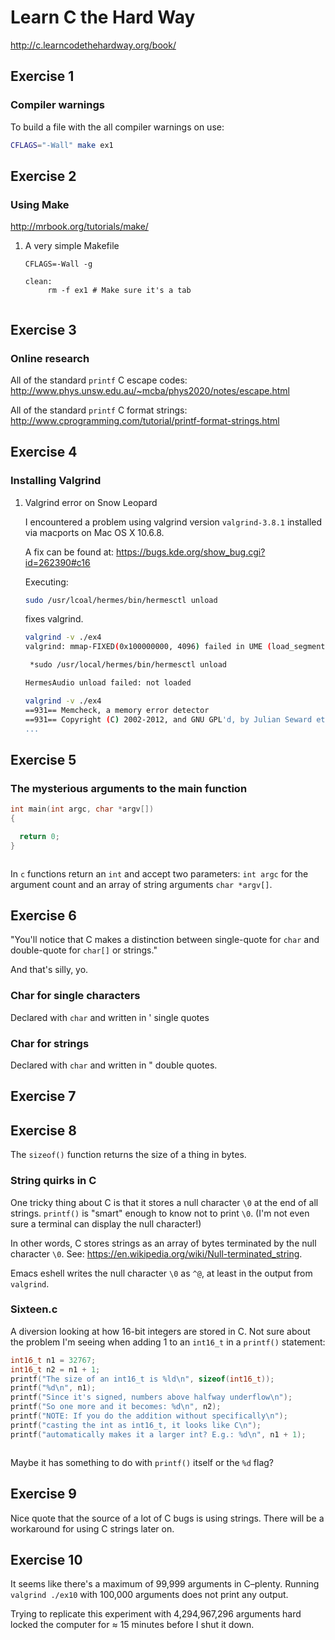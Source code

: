 #+options: num:nil toc:nil

* Learn C the Hard Way
[[http://c.learncodethehardway.org/book/]]
** Exercise 1
*** Compiler warnings
To build a file with the all compiler warnings on use:

#+BEGIN_SRC sh
  CFLAGS="-Wall" make ex1

#+END_SRC
** Exercise 2

*** Using Make
[[http://mrbook.org/tutorials/make/]]

**** A very simple Makefile

#+BEGIN_EXAMPLE
CFLAGS=-Wall -g

clean:
     rm -f ex1 # Make sure it's a tab

#+END_EXAMPLE

** Exercise 3
*** Online research
All of the standard =printf= C escape codes:
[[http://www.phys.unsw.edu.au/~mcba/phys2020/notes/escape.html]]


All of the standard =printf= C format strings:
[[http://www.cprogramming.com/tutorial/printf-format-strings.html]]
** Exercise 4
*** Installing Valgrind
**** Valgrind error on Snow Leopard

I encountered a problem using valgrind version =valgrind-3.8.1=
installed via macports on Mac OS X 10.6.8.

A fix can be found at:
[[https://bugs.kde.org/show_bug.cgi?id%3D262390#c16][https://bugs.kde.org/show_bug.cgi?id=262390#c16]]

Executing:
#+BEGIN_SRC sh
  sudo /usr/lcoal/hermes/bin/hermesctl unload

#+END_SRC

fixes valgrind.

#+BEGIN_SRC sh
  valgrind -v ./ex4
  valgrind: mmap-FIXED(0x100000000, 4096) failed in UME (load_segment1).

   ,*sudo /usr/local/hermes/bin/hermesctl unload

  HermesAudio unload failed: not loaded

  valgrind -v ./ex4
  ==931== Memcheck, a memory error detector
  ==931== Copyright (C) 2002-2012, and GNU GPL'd, by Julian Seward et al.
  ...

#+END_SRC
** Exercise 5
*** The mysterious arguments to the main function
#+BEGIN_SRC c
  int main(int argc, char *argv[])
  {

    return 0;
  }


#+END_SRC

In =c= functions return an =int= and accept two parameters: =int argc=
for the argument count and an array of string arguments
=char *argv[]=.
** Exercise 6
"You'll notice that C makes a distinction between single-quote for
=char= and double-quote for =char[]= or strings."

And that's silly, yo.

*** Char for single characters
Declared with =char= and written in ' single quotes
*** Char for strings
Declared with =char= and written in " double quotes.
** Exercise 7
** Exercise 8
The =sizeof()= function returns the size of a thing in bytes.
*** String quirks in C
One tricky thing about C is that it stores a null character =\0= at
the end of all strings.  =printf()= is "smart" enough to know not to
print =\0=.  (I'm not even sure a terminal can display the null
character!)

In other words, C stores strings as an array of bytes terminated by
the null character =\0=.  See:
[[https://en.wikipedia.org/wiki/Null-terminated_string]].

Emacs eshell writes the null character =\0= as =^@=, at least in the
output from =valgrind=.

*** Sixteen.c
A diversion looking at how 16-bit integers are stored in C.  Not sure
about the problem I'm seeing when adding 1 to an =int16_t= in a
=printf()= statement:

#+BEGIN_SRC c
    int16_t n1 = 32767;
    int16_t n2 = n1 + 1;
    printf("The size of an int16_t is %ld\n", sizeof(int16_t));
    printf("%d\n", n1);
    printf("Since it's signed, numbers above halfway underflow\n");
    printf("So one more and it becomes: %d\n", n2);
    printf("NOTE: If you do the addition without specifically\n");
    printf("casting the int as int16_t, it looks like C\n");
    printf("automatically makes it a larger int? E.g.: %d\n", n1 + 1);


#+END_SRC

Maybe it has something to do with =printf()= itself or the =%d= flag?
** Exercise 9
Nice quote that the source of a lot of C bugs is using strings.  There
will be a workaround for using C strings later on.
** Exercise 10
It seems like there's a maximum of 99,999 arguments in C--plenty.
Running =valgrind ./ex10= with 100,000 arguments does not print any
output.

Trying to replicate this experiment with 4,294,967,296 arguments hard
locked the computer for ≈ 15 minutes before I shut it down.
